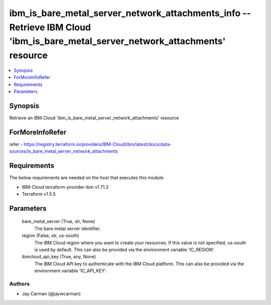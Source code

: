 
ibm_is_bare_metal_server_network_attachments_info -- Retrieve IBM Cloud 'ibm_is_bare_metal_server_network_attachments' resource
===============================================================================================================================

.. contents::
   :local:
   :depth: 1


Synopsis
--------

Retrieve an IBM Cloud 'ibm_is_bare_metal_server_network_attachments' resource


ForMoreInfoRefer
----------------
refer - https://registry.terraform.io/providers/IBM-Cloud/ibm/latest/docs/data-sources/is_bare_metal_server_network_attachments

Requirements
------------
The below requirements are needed on the host that executes this module.

- IBM-Cloud terraform-provider-ibm v1.71.2
- Terraform v1.5.5



Parameters
----------

  bare_metal_server (True, str, None)
    The bare metal server identifier.


  region (False, str, us-south)
    The IBM Cloud region where you want to create your resources. If this value is not specified, us-south is used by default. This can also be provided via the environment variable 'IC_REGION'.


  ibmcloud_api_key (True, any, None)
    The IBM Cloud API key to authenticate with the IBM Cloud platform. This can also be provided via the environment variable 'IC_API_KEY'.













Authors
~~~~~~~

- Jay Carman (@jaywcarman)

